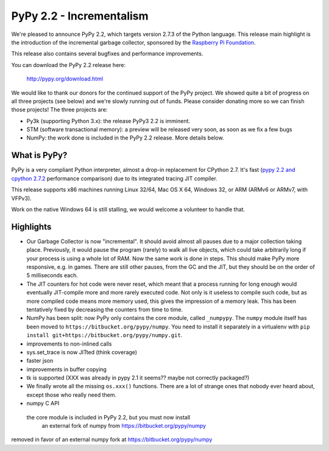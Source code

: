 =======================================
PyPy 2.2 - Incrementalism
=======================================

We're pleased to announce PyPy 2.2, which targets version 2.7.3 of the Python
language. This release main highlight is the introduction of the incremental
garbage collector, sponsored by the `Raspberry Pi Foundation`_.

This release also contains several bugfixes and performance improvements. 

You can download the PyPy 2.2 release here:

    http://pypy.org/download.html

We would like to thank our donors for the continued support of the PyPy
project. We showed quite a bit of progress on all three projects (see below)
and we're slowly running out of funds.
Please consider donating more so we can finish those projects!  The three
projects are:

* Py3k (supporting Python 3.x): the release PyPy3 2.2 is imminent.

* STM (software transactional memory): a preview will be released very soon,
  as soon as we fix a few bugs

* NumPy: the work done is included in the PyPy 2.2 release. More details below.

.. _`Raspberry Pi Foundation`: http://www.raspberrypi.org

What is PyPy?
=============

PyPy is a very compliant Python interpreter, almost a drop-in replacement for
CPython 2.7. It's fast (`pypy 2.2 and cpython 2.7.2`_ performance comparison)
due to its integrated tracing JIT compiler.

This release supports x86 machines running Linux 32/64, Mac OS X 64, Windows
32, or ARM (ARMv6 or ARMv7, with VFPv3).

Work on the native Windows 64 is still stalling, we would welcome a volunteer
to handle that.

.. _`pypy 2.2 and cpython 2.7.2`: http://speed.pypy.org

Highlights
==========

* Our Garbage Collector is now "incremental".  It should avoid almost all pauses due
  to a major collection taking place.  Previously, it would pause the program (rarely)
  to walk all live objects, which could take arbitrarily long if your process is using
  a whole lot of RAM.  Now the same work is done in steps.  This should make PyPy
  more responsive, e.g. in games.  There are still other pauses, from the GC and the JIT,
  but they should be on the order of 5 milliseconds each.

* The JIT counters for hot code were never reset, which meant that a process running
  for long enough would eventually JIT-compile more and more rarely executed code.
  Not only is it useless to compile such code, but as more compiled code means more
  memory used, this gives the impression of a memory leak.  This has been tentatively
  fixed by decreasing the counters from time to time.

* NumPy has been split: now PyPy only contains the core module, called ``_numpypy``.
  The ``numpy`` module itself has been moved to ``https://bitbucket.org/pypy/numpy``.
  You need to install it separately in a virtualenv with
  ``pip install git+https://bitbucket.org/pypy/numpy.git``.

* improvements to non-inlined calls

* sys.set_trace is now JITted (think coverage)

* faster json

* improvements in buffer copying

* tk is supported (XXX was already in pypy 2.1 it seems?? maybe not correctly packaged?)

* We finally wrote all the missing ``os.xxx()`` functions.  There are a lot of strange
  ones that nobody ever heard about, except those who really need them.

* numpy C API


 the core module is included in PyPy 2.2, but you must now install
  an external fork of numpy from https://bitbucket.org/pypy/numpy


removed in favor of an external numpy fork
at https://bitbucket.org/pypy/numpy
